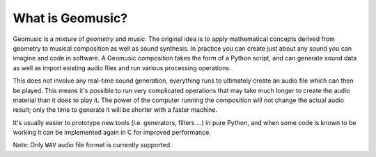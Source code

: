 What is Geomusic?
-----------------

Geomusic is a mixture of *geometry* and *music*.  The original idea is to apply
mathematical concepts derived from geometry to musical composition as well as
sound synthesis.  In practice you can create just about any sound you can
imagine and code in software.  A Geomusic composition takes the form of a
Python script, and can generate sound data as well as import existing audio
files and run various processing operations.

This does not involve any real-time sound generation, everything runs to
ultimately create an audio file which can then be played.  This means it's
possible to run very complicated operations that may take much longer to create
the audio material than it does to play it.  The power of the computer running
the composition will not change the actual audio result; only the time to
generate it will be shorter with a faster machine.

It's usually easier to prototype new tools (i.e. generators, filters ...) in
pure Python, and when some code is known to be working it can be implemented
again in C for improved performance.

Note: Only ``WAV`` audio file format is currently supported.
